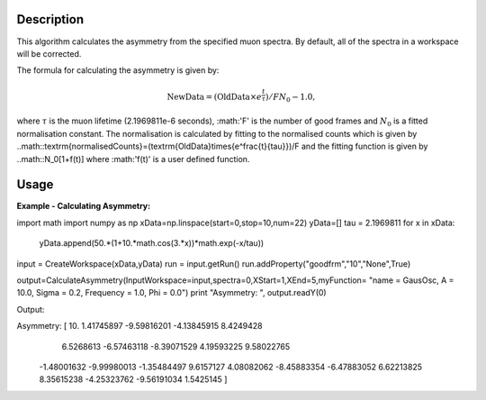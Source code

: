 .. algorithm::

.. summary::

.. alias::

.. properties::

Description
-----------

This algorithm calculates the asymmetry from the specified muon
spectra. By default, all of the spectra
in a workspace will be corrected.

The formula for calculating the asymmetry is given by:

.. math:: \textrm{NewData} = (\textrm{OldData}\times{e^\frac{t}{\tau}})/F N_0 - 1.0,

where :math:`\tau` is the muon lifetime (2.1969811e-6 seconds), :math:'F' is the number of good frames and :math:`N_0` is a
fitted normalisation constant. The normalisation is calculated by fitting to the normalised counts which is given by
..math::\textrm{normalisedCounts}=(\textrm{OldData}\times{e^\frac{t}{\tau}})/F
and the fitting function is given by
..math::N_0[1+f(t)] 
where :math:'f(t)' is a user defined function. 

Usage
-----

**Example - Calculating Asymmetry:**

.. testcode:: ExSimple

import math
import numpy as np
xData=np.linspace(start=0,stop=10,num=22)
yData=[]
tau =  2.1969811
for x in xData:
    yData.append(50.*(1+10.*math.cos(3.*x))*math.exp(-x/tau))
input = CreateWorkspace(xData,yData)
run = input.getRun()
run.addProperty("goodfrm","10","None",True)

output=CalculateAsymmetry(InputWorkspace=input,spectra=0,XStart=1,XEnd=5,myFunction= "name = GausOsc, A = 10.0, Sigma = 0.2, Frequency = 1.0, Phi = 0.0")
print "Asymmetry: ", output.readY(0)

Output:

.. testoutput:: ExSimple
Asymmetry:  [ 10.           1.41745897  -9.59816201  -4.13845915   8.4249428
   6.5268613   -6.57463118  -8.39071529   4.19593225   9.58022765
  -1.48001632  -9.99980013  -1.35484497   9.6157127    4.08082062
  -8.45883354  -6.47883052   6.62213825   8.35615238  -4.25323762
  -9.56191034   1.5425145 ]
.. categories::

.. sourcelink::
